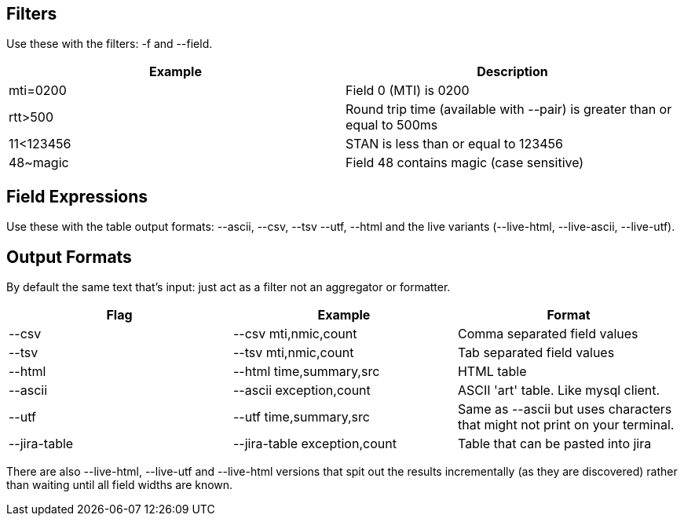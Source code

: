 == Filters

Use these with the filters: -f and --field.

[cols="2*", options="header"]
|===
|Example
|Description

|mti=0200
|Field 0 (MTI) is 0200

|rtt>500
|Round trip time (available with --pair) is greater than or equal to 500ms

|11<123456
|STAN is less than or equal to 123456

|48~magic
|Field 48 contains magic (case sensitive)
|===

== Field Expressions

Use these with the table output formats: --ascii, --csv, --tsv --utf, --html and the live variants (--live-html, --live-ascii, --live-utf).

== Output Formats

By default the same text that's input: just act as a filter not an aggregator or formatter.

[cols="3*", options="header"]
|===
| Flag
| Example
| Format

| --csv
| --csv mti,nmic,count
| Comma separated field values

| --tsv
| --tsv mti,nmic,count
| Tab separated field values

| --html
| --html time,summary,src
| HTML table

| --ascii
| --ascii exception,count
| ASCII 'art' table. Like mysql client.

| --utf
| --utf time,summary,src
| Same as --ascii but uses characters that might not print on your terminal.

| --jira-table
| --jira-table exception,count
| Table that can be pasted into jira
|===

There are also --live-html, --live-utf and --live-html versions that spit out the results incrementally (as they are discovered) rather than waiting until all field widths are known.